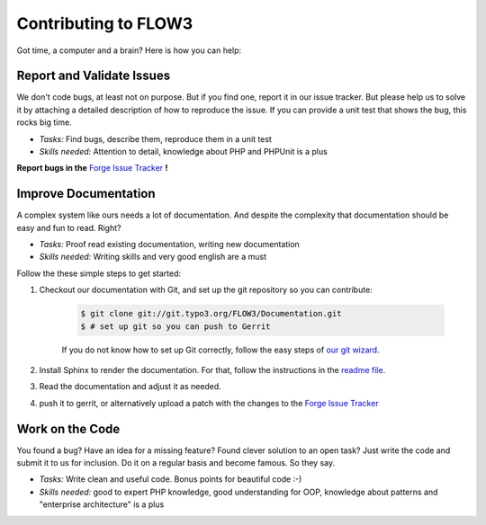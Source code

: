 .. _ch-contributing:

=====================
Contributing to FLOW3
=====================

Got time, a computer and a brain? Here is how you can help:

Report and Validate Issues
==========================

We don't code bugs, at least not on purpose. But if you find one, report it in
our issue tracker. But please help us to solve it by attaching a detailed description
of how to reproduce the issue. If you can provide a unit test that shows the bug,
this rocks big time.

* *Tasks:* Find bugs, describe them, reproduce them in a unit test
* *Skills needed:* Attention to detail, knowledge about PHP and PHPUnit is a plus

**Report bugs in the** `Forge Issue Tracker <http://forge.typo3.org/projects/flow3-distribution-base/issues>`_ **!**

Improve Documentation
=====================

A complex system like ours needs a lot of documentation. And despite the
complexity that documentation should be easy and fun to read. Right?

* *Tasks:* Proof read existing documentation, writing new documentation
* *Skills needed:* Writing skills and very good english are a must

Follow the these simple steps to get started:

#. Checkout our documentation with Git, and set up the git repository so you can contribute:

	.. code-block:: bash

		$ git clone git://git.typo3.org/FLOW3/Documentation.git
		$ # set up git so you can push to Gerrit

	If you do not know how to set up Git correctly, follow the easy steps of
	`our git wizard <http://www.wwwision.de/githelper/#FLOW3/Documentation.git>`_.

#. Install Sphinx to render the documentation. For that, follow the instructions in
   the `readme file <http://git.typo3.org/FLOW3/Documentation.git?a=blob;f=README.txt>`_.

#. Read the documentation and adjust it as needed.

#. push it to gerrit, or alternatively upload a patch with the changes to the
   `Forge Issue Tracker <http://forge.typo3.org/projects/flow3-distribution-base/issues>`_

Work on the Code
================

You found a bug? Have an idea for a missing feature? Found clever solution to an
open task? Just write the code and submit it to us for inclusion. Do it on a
regular basis and become famous. So they say.

* *Tasks:* Write clean and useful code. Bonus points for beautiful code :-)
* *Skills needed:* good to expert PHP knowledge, good understanding for OOP,
  knowledge about patterns and "enterprise architecture" is a plus

